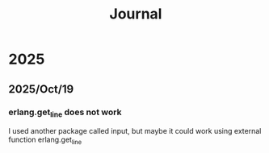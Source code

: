 #+title: Journal
* 2025
** 2025/Oct/19
*** erlang.get_line does not work
I used another package called input, but maybe it could work using external function erlang.get_line
